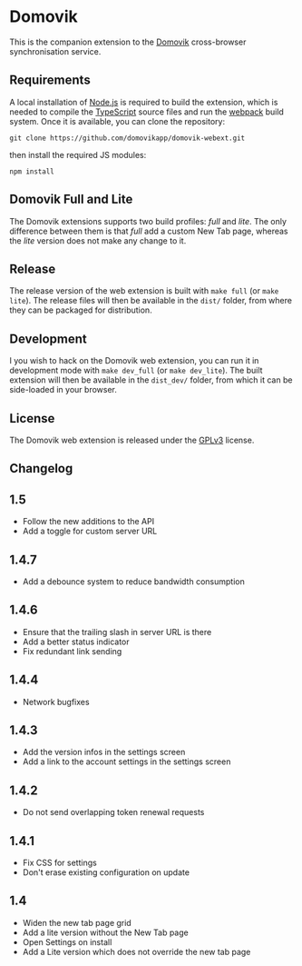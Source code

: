 * Domovik
This is the companion extension to the [[https://domovik.app][Domovik]] cross-browser synchronisation service.

** Requirements
A local installation of [[https://nodejs.org/en/][Node.js]] is required to build the extension, which is needed to compile the [[https://www.typescriptlang.org/][TypeScript]] source files and run the [[https://webpack.js.org/][webpack]] build system. Once it is available, you can clone the repository:

#+begin_src
git clone https://github.com/domovikapp/domovik-webext.git
#+end_src

then install the required JS modules:

#+begin_src
npm install
#+end_src

** Domovik Full and Lite
The Domovik extensions supports two build profiles: /full/ and /lite/. The only difference between them is that /full/ add a custom New Tab page, whereas the /lite/ version does not make any change to it.

** Release
The release version of the web extension is built with =make full= (or =make lite=). The release files will then be available in the =dist/= folder, from where they can be packaged for distribution.

** Development
I you wish to hack on the Domovik web extension, you can run it in development mode with =make dev_full= (or =make dev_lite=). The built extension will then be available in the =dist_dev/= folder, from which it can be side-loaded in your browser.

** License
The Domovik web extension is released under the [[https://www.gnu.org/licenses/gpl-3.0.txt][GPLv3]] license.

** Changelog
** 1.5
- Follow the new additions to the API
- Add a toggle for custom server URL
** 1.4.7
- Add a debounce system to reduce bandwidth consumption
** 1.4.6
- Ensure that the trailing slash in server URL is there
- Add a better status indicator
- Fix redundant link sending
** 1.4.4
- Network bugfixes
** 1.4.3
- Add the version infos in the settings screen
- Add a link to the account settings in the settings screen
** 1.4.2
- Do not send overlapping token renewal requests
** 1.4.1
- Fix CSS for settings
- Don't erase existing configuration on update
** 1.4
- Widen the new tab page grid
- Add a lite version without the New Tab page
- Open Settings on install
- Add a Lite version which does not override the new tab page
